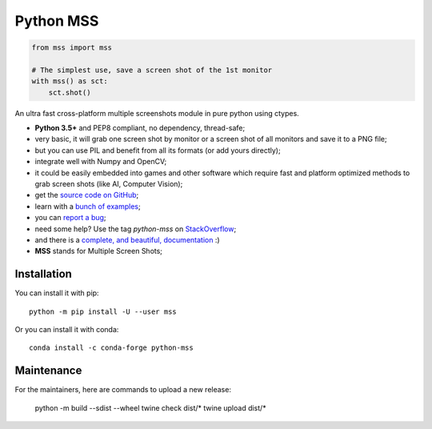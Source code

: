 Python MSS
==========

.. image:: https://travis-ci.org/BoboTiG/python-mss.svg?branch=master
    :target: https://travis-ci.org/BoboTiG/python-mss
.. image:: https://ci.appveyor.com/api/projects/status/72dik18r6b746mb0?svg=true
    :target: https://ci.appveyor.com/project/BoboTiG/python-mss
.. image:: https://img.shields.io/badge/say-thanks-ff69b4.svg
    :target: https://saythanks.io/to/BoboTiG
.. image:: https://pepy.tech/badge/mss
    :target: https://pepy.tech/project/mss
.. image:: https://anaconda.org/conda-forge/python-mss/badges/installer/conda.svg
    :target: https://anaconda.org/conda-forge/python-mss


.. code-block:: python

    from mss import mss

    # The simplest use, save a screen shot of the 1st monitor
    with mss() as sct:
        sct.shot()


An ultra fast cross-platform multiple screenshots module in pure python using ctypes.

- **Python 3.5+** and PEP8 compliant, no dependency, thread-safe;
- very basic, it will grab one screen shot by monitor or a screen shot of all monitors and save it to a PNG file;
- but you can use PIL and benefit from all its formats (or add yours directly);
- integrate well with Numpy and OpenCV;
- it could be easily embedded into games and other software which require fast and platform optimized methods to grab screen shots (like AI, Computer Vision);
- get the `source code on GitHub <https://github.com/BoboTiG/python-mss>`_;
- learn with a `bunch of examples <https://python-mss.readthedocs.io/examples.html>`_;
- you can `report a bug <https://github.com/BoboTiG/python-mss/issues>`_;
- need some help? Use the tag *python-mss* on `StackOverflow <https://stackoverflow.com/questions/tagged/python-mss>`_;
- and there is a `complete, and beautiful, documentation <https://python-mss.readthedocs.io>`_ :)
- **MSS** stands for Multiple Screen Shots;


Installation
------------

You can install it with pip::

    python -m pip install -U --user mss

Or you can install it with conda::

    conda install -c conda-forge python-mss

Maintenance
-----------

For the maintainers, here are commands to upload a new release:

    python -m build --sdist --wheel
    twine check dist/*
    twine upload dist/*
